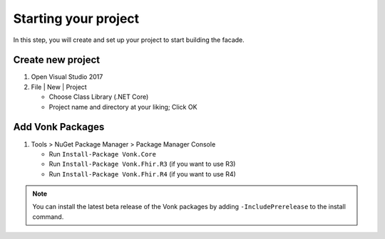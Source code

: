 .. _project_setup:

Starting your project
---------------------

In this step, you will create and set up your project to start building the facade.

Create new project
^^^^^^^^^^^^^^^^^^

#. Open Visual Studio 2017
#. File | New | Project

   * Choose Class Library (.NET Core)
   * Project name and directory at your liking; Click OK


Add Vonk Packages
^^^^^^^^^^^^^^^^^

1. Tools > NuGet Package Manager > Package Manager Console

   * Run ``Install-Package Vonk.Core``
   * Run ``Install-Package Vonk.Fhir.R3`` (if you want to use R3)
   * Run ``Install-Package Vonk.Fhir.R4`` (if you want to use R4)

.. note:: You can install the latest beta release of the Vonk packages by adding ``-IncludePrerelease`` to the install command.
